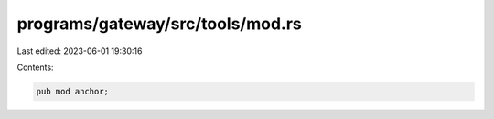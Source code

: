 programs/gateway/src/tools/mod.rs
=================================

Last edited: 2023-06-01 19:30:16

Contents:

.. code-block:: rs

    pub mod anchor;


